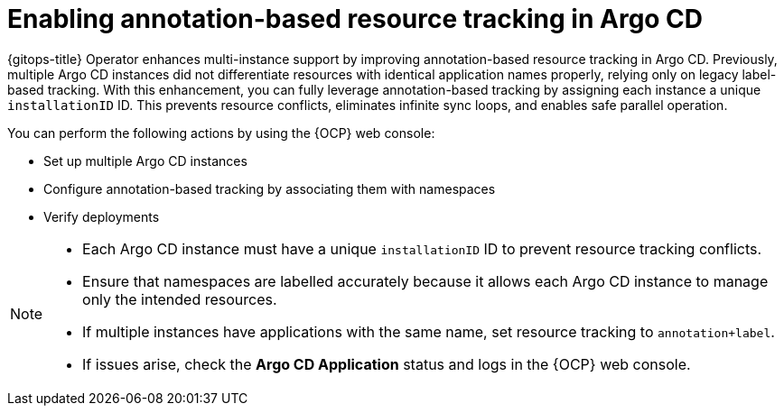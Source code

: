// Module included in the following assemblies:
//
// * argocd_instance/argo-cd-cr-component-properties.adoc

:_mod-docs-content-type: CONCEPT
[id="con-enabling-annotation-based-resource-tracking-in-argo-cd_{context}"]
= Enabling annotation-based resource tracking in Argo CD

{gitops-title} Operator enhances multi-instance support by improving annotation-based resource tracking in Argo CD. Previously, multiple Argo CD instances did not differentiate resources with identical application names properly, relying only on legacy label-based tracking. With this enhancement, you can fully leverage annotation-based tracking by assigning each instance a unique `installationID` ID. This prevents resource conflicts, eliminates infinite sync loops, and enables safe parallel operation.

You can perform the following actions by using the {OCP} web console:

* Set up multiple Argo CD instances
* Configure annotation-based tracking by associating them with namespaces
* Verify deployments 

[NOTE]
====
* Each Argo CD instance must have a unique `installationID` ID to prevent resource tracking conflicts.
* Ensure that namespaces are labelled accurately because it allows each Argo CD instance to manage only the intended resources.
* If multiple instances have applications with the same name, set resource tracking to `annotation+label`.
* If issues arise, check the *Argo CD Application* status and logs in the {OCP} web console.
====